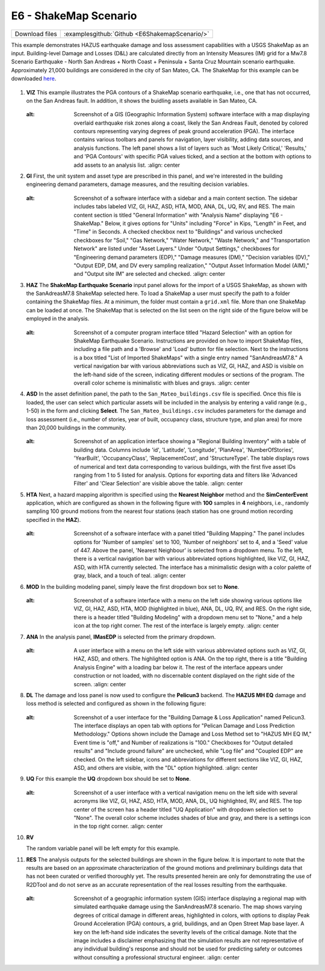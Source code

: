 
E6 - ShakeMap Scenario
========================

+-----------------+-----------------------------------------------------+
| Download files  | :examplesgithub:`Github <E6ShakemapScenario/>`      |
+-----------------+-----------------------------------------------------+

This example demonstrates HAZUS earthquake damage and loss assessment capabilities with a USGS ShakeMap as an input. Building-level Damage and Losses (D&L) are calculated directly from an Intensity Measures (IM) grid for a Mw7.8 Scenario Earthquake - North San Andreas + North Coast + Peninsula + Santa Cruz Mountain scenario earthquake. Approximately 21,000 buildings are considered in the city of San Mateo, CA. The ShakeMap for this example can be downloaded `here <https://earthquake.usgs.gov/scenarios/eventpage/nclegacynpsanandreassansapsasm7p8_se/shakemap/>`_. 

.. figure:: r2dt-0006.png
   :width: 400px
   :alt: This image depicts a cartographic map highlighting the San Mateo area with superimposed data points. The data points appear as small blue markers densely packed across a section of the map, indicating a form of data collection or analysis focused on that particular urban area. There are lines crossing through the map, with a prominently marked Arthur Younger Freeway. The map also includes topographical features, main roads, and neighborhood names such as Burlingame, Foster City, and Belmont, suggesting this could be a tool for urban planning, data visualization, or geographic analysis.
   :align: center

#. **VIZ** This example illustrates the PGA contours of a ShakeMap scenario earthquake, i.e., one that has not occurred, on the San Andreas fault. In addition, it shows the buidling assets available in San Mateo, CA. 

   .. figure:: figures/r2dt-0006-VIZ.png
      :width: 600px
   :alt: Screenshot of a GIS (Geographic Information System) software interface with a map displaying overlaid earthquake risk zones along a coast, likely the San Andreas Fault, denoted by colored contours representing varying degrees of peak ground acceleration (PGA). The interface contains various toolbars and panels for navigation, layer visibility, adding data sources, and analysis functions. The left panel shows a list of layers such as 'Most Likely Critical,' 'Results,' and 'PGA Contours' with specific PGA values ticked, and a section at the bottom with options to add assets to an analysis list.
      :align: center


#. **GI** First, the unit system and asset type are prescribed in this panel, and we're interested in the building engineering demand parameters, damage measures, and the resulting decision variables.

   .. figure:: figures/r2dt-0006-GI.png
      :width: 600px
   :alt: Screenshot of a software interface with a sidebar and a main content section. The sidebar includes tabs labeled VIZ, GI, HAZ, ASD, HTA, MOD, ANA, DL, UQ, RV, and RES. The main content section is titled "General Information" with "Analysis Name" displaying "E6 - ShakeMap." Below, it gives options for "Units" including "Force" in Kips, "Length" in Feet, and "Time" in Seconds. A checked checkbox next to "Buildings" and various unchecked checkboxes for "Soil," "Gas Network," "Water Network," "Waste Network," and "Transportation Network" are listed under "Asset Layers." Under "Output Settings," checkboxes for "Engineering demand parameters (EDP)," "Damage measures (DM)," "Decision variables (DV)," "Output EDP, DM, and DV every sampling realization," "Output Asset Information Model (AIM)," and "Output site IM" are selected and checked.
      :align: center


#. **HAZ** The **ShakeMap Earthquake Scenario** input panel allows for the import of a USGS ShakeMap, as shown with the SanAdreasM7.8 ShakeMap selected here. To load a ShakeMap a user must specify the path to a folder containing the ShakeMap files. At a minimum, the folder must contain a ``grid.xml`` file. More than one ShakeMap can be loaded at once. The ShakeMap that is selected on the list seen on the right side of the figure below will be employed in the analysis. 

   .. figure:: figures/r2dt-0006-HAZ.png
      :width: 600px
   :alt: Screenshot of a computer program interface titled "Hazard Selection" with an option for ShakeMap Earthquake Scenario. Instructions are provided on how to import ShakeMap files, including a file path and a 'Browse' and 'Load' button for file selection. Next to the instructions is a box titled "List of Imported ShakeMaps" with a single entry named "SanAndreasM7.8." A vertical navigation bar with various abbreviations such as VIZ, GI, HAZ, and ASD is visible on the left-hand side of the screen, indicating different modules or sections of the program. The overall color scheme is minimalistic with blues and grays.
      :align: center


#. **ASD** In the asset definition panel, the path to the ``San_Mateo_buildings.csv`` file is specified. Once this file is loaded, the user can select which particular assets will be included in the analysis by entering a valid range (e.g., 1-50) in the form and clicking **Select**. The ``San_Mateo_buildings.csv`` includes parameters for the damage and loss assessment (i.e., number of stories, year of built, occupancy class, structure type, and plan area) for more than 20,000 buildings in the community.

   .. figure:: figures/r2dt-0006-ASD.png
      :width: 600px
   :alt: Screenshot of an application interface showing a "Regional Building Inventory" with a table of building data. Columns include 'id', 'Latitude', 'Longitude', 'PlanArea', 'NumberOfStories', 'YearBuilt', 'OccupancyClass', 'ReplacementCost', and 'StructureType'. The table displays rows of numerical and text data corresponding to various buildings, with the first five asset IDs ranging from 1 to 5 listed for analysis. Options for exporting data and filters like 'Advanced Filter' and 'Clear Selection' are visible above the table.
      :align: center


#. **HTA** Next, a hazard mapping algorithm is specified using the **Nearest Neighbor** method and the **SimCenterEvent** application, which are configured as shown in the following figure with **100** samples in **4** neighbors, i.e., randomly sampling 100 ground motions from the nearest four stations (each station has one ground motion recording specified in the **HAZ**).

   .. figure:: figures/r2dt-0006-HTA.png
      :width: 600px
   :alt: Screenshot of a software interface with a panel titled "Building Mapping." The panel includes options for 'Number of samples' set to 100, 'Number of neighbors' set to 4, and a 'Seed' value of 447. Above the panel, 'Nearest Neighbour' is selected from a dropdown menu. To the left, there is a vertical navigation bar with various abbreviated options highlighted, like VIZ, GI, HAZ, ASD, with HTA currently selected. The interface has a minimalistic design with a color palette of gray, black, and a touch of teal.
      :align: center


#. **MOD** In the building modeling panel, simply leave the first dropdown box set to **None**.

   .. figure:: figures/r2dt-0006-MOD.png
      :width: 600px
   :alt: Screenshot of a software interface with a menu on the left side showing various options like VIZ, GI, HAZ, ASD, HTA, MOD (highlighted in blue), ANA, DL, UQ, RV, and RES. On the right side, there is a header titled "Building Modeling" with a dropdown menu set to "None," and a help icon at the top right corner. The rest of the interface is largely empty.
      :align: center


#. **ANA** In the analysis panel, **IMasEDP** is selected from the primary dropdown.

   .. figure:: figures/r2dt-0006-ANA.png
      :width: 600px
   :alt: A user interface with a menu on the left side with various abbreviated options such as VIZ, GI, HAZ, ASD, and others. The highlighted option is ANA. On the top right, there is a title "Building Analysis Engine" with a loading bar below it. The rest of the interface appears under construction or not loaded, with no discernable content displayed on the right side of the screen.
      :align: center


#. **DL** The damage and loss panel is now used to configure the **Pelicun3** backend. The **HAZUS MH EQ** damage and loss method is selected and configured as shown in the following figure:

   .. figure:: figures/r2dt-0006-DL.png
      :width: 600px
   :alt: Screenshot of a user interface for the "Building Damage & Loss Application" named Pelicun3. The interface displays an open tab with options for "Pelican Damage and Loss Prediction Methodology." Options shown include the Damage and Loss Method set to "HAZUS MH EQ IM," Event time is "off," and Number of realizations is "100." Checkboxes for "Output detailed results" and "Include ground failure" are unchecked, while "Log file" and "Coupled EDP" are checked. On the left sidebar, icons and abbreviations for different sections like VIZ, GI, HAZ, ASD, and others are visible, with the "DL" option highlighted.
      :align: center


#. **UQ** For this example the **UQ** dropdown box should be set to **None**.

   .. figure:: figures/r2dt-0006-UQ.png
      :width: 600px
   :alt: Screenshot of a user interface with a vertical navigation menu on the left side with several acronyms like VIZ, GI, HAZ, ASD, HTA, MOD, ANA, DL, UQ highlighted, RV, and RES. The top center of the screen has a header titled "UQ Application" with dropdown selection set to "None". The overall color scheme includes shades of blue and gray, and there is a settings icon in the top right corner.
      :align: center
	  
#. **RV**

   The random variable panel will be left empty for this example.

#. **RES** The analysis outputs for the selected buildings are shown in the figure below. It is important to note that the results are based on an approximate characterization of the ground motions and preliminary buildings data that has not been curated or verified thoroughly yet. The results presented herein are only for demonstrating the use of R2DTool and do not serve as an accurate representation of the real losses resulting from the earthquake.

   .. figure:: figures/r2dt-0006-RES.png
      :width: 600px
   :alt: Screenshot of a geographic information system (GIS) interface displaying a regional map with simulated earthquake damage using the SanAndreasM7.8 scenario. The map shows varying degrees of critical damage in different areas, highlighted in colors, with options to display Peak Ground Acceleration (PGA) contours, a grid, buildings, and an Open Street Map base layer. A key on the left-hand side indicates the severity levels of the critical damage. Note that the image includes a disclaimer emphasizing that the simulation results are not representative of any individual building's response and should not be used for predicting safety or outcomes without consulting a professional structural engineer.
      :align: center
